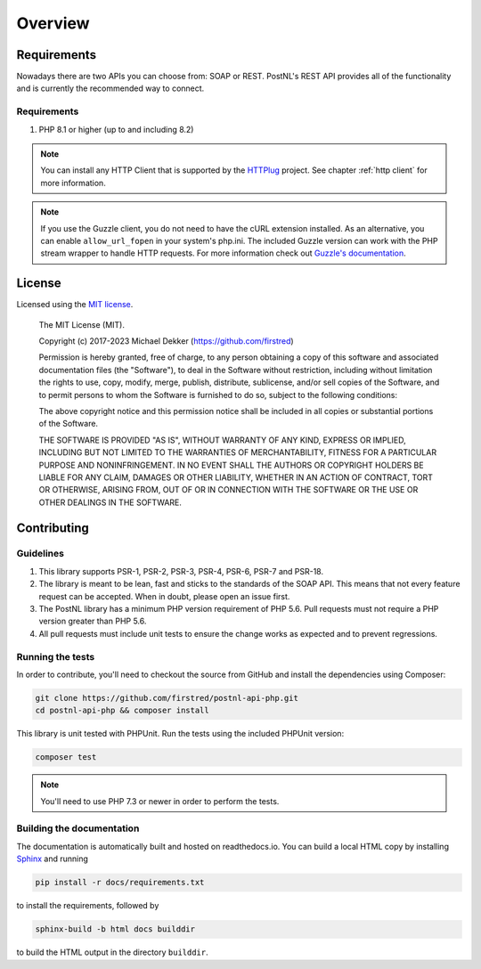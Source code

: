 .. _overview:

========
Overview
========

.. _requirements:

------------
Requirements
------------

Nowadays there are two APIs you can choose from: SOAP or REST. PostNL's REST API provides all of the functionality and is currently the recommended way to connect.

.. _rest api requirements:

Requirements
=====================

#. PHP 8.1 or higher (up to and including 8.2)

.. note::

    You can install any HTTP Client that is supported by the `HTTPlug <https://httplug.io/>`_ project. See chapter :ref:`http client` for more information.

.. note::

   If you use the Guzzle client, you do not need to have the cURL extension installed.
   As an alternative, you can enable ``allow_url_fopen`` in your system's php.ini. The included Guzzle version can
   work with the PHP stream wrapper to handle HTTP requests. For more information check out
   `Guzzle's documentation <http://guzzle.readthedocs.io/en/stable/overview.html>`_.

.. _license:

-------
License
-------

Licensed using the `MIT license <http://opensource.org/licenses/MIT>`_.

    The MIT License (MIT).

    Copyright (c) 2017-2023 Michael Dekker (https://github.com/firstred)

    Permission is hereby granted, free of charge, to any person obtaining a copy of this software and
    associated documentation files (the "Software"), to deal in the Software without restriction,
    including without limitation the rights to use, copy, modify, merge, publish, distribute,
    sublicense, and/or sell copies of the Software, and to permit persons to whom the Software
    is furnished to do so, subject to the following conditions:

    The above copyright notice and this permission notice shall be included in all copies or
    substantial portions of the Software.

    THE SOFTWARE IS PROVIDED "AS IS", WITHOUT WARRANTY OF ANY KIND, EXPRESS OR IMPLIED, INCLUDING BUT
    NOT LIMITED TO THE WARRANTIES OF MERCHANTABILITY, FITNESS FOR A PARTICULAR PURPOSE AND
    NONINFRINGEMENT. IN NO EVENT SHALL THE AUTHORS OR COPYRIGHT HOLDERS BE LIABLE FOR ANY CLAIM,
    DAMAGES OR OTHER LIABILITY, WHETHER IN AN ACTION OF CONTRACT, TORT OR OTHERWISE, ARISING FROM,
    OUT OF OR IN CONNECTION WITH THE SOFTWARE OR THE USE OR OTHER DEALINGS IN THE SOFTWARE.


.. _contributing:

------------
Contributing
------------

.. _contributing guidelines:

Guidelines
==========

1. This library supports PSR-1, PSR-2, PSR-3, PSR-4, PSR-6, PSR-7 and PSR-18.
2. The library is meant to be lean, fast and sticks to the standards of the SOAP API. This means
   that not every feature request can be accepted. When in doubt, please open an issue first.
3. The PostNL library has a minimum PHP version requirement of PHP 5.6. Pull requests must
   not require a PHP version greater than PHP 5.6.
4. All pull requests must include unit tests to ensure the change works as
   expected and to prevent regressions.


Running the tests
=================

In order to contribute, you'll need to checkout the source from GitHub and
install the dependencies using Composer:

.. code-block:: bash

    git clone https://github.com/firstred/postnl-api-php.git
    cd postnl-api-php && composer install

This library is unit tested with PHPUnit. Run the tests using the included PHPUnit version:

.. code-block:: bash

    composer test

.. note::

    You'll need to use PHP 7.3 or newer in order to perform
    the tests.


Building the documentation
==========================

The documentation is automatically built and hosted on readthedocs.io. You can build a local HTML copy by installing `Sphinx <https://www.sphinx-doc.org/>`_ and running

.. code-block:: bash

    pip install -r docs/requirements.txt

to install the requirements, followed by

.. code-block:: bash

    sphinx-build -b html docs builddir

to build the HTML output in the directory ``builddir``.
